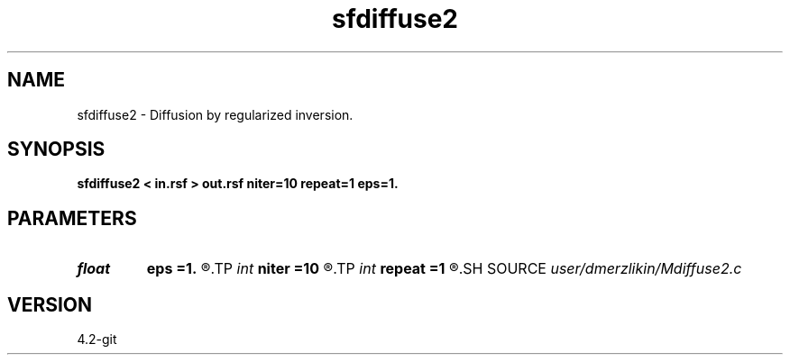 .TH sfdiffuse2 1  "APRIL 2023" Madagascar "Madagascar Manuals"
.SH NAME
sfdiffuse2 \- Diffusion by regularized inversion. 
.SH SYNOPSIS
.B sfdiffuse2 < in.rsf > out.rsf niter=10 repeat=1 eps=1.
.SH PARAMETERS
.PD 0
.TP
.I float  
.B eps
.B =1.
.R  	regularization parameter
.TP
.I int    
.B niter
.B =10
.R  	number of conjugate-gradient iterations
.TP
.I int    
.B repeat
.B =1
.R  	number of smoothing iterations
.SH SOURCE
.I user/dmerzlikin/Mdiffuse2.c
.SH VERSION
4.2-git
